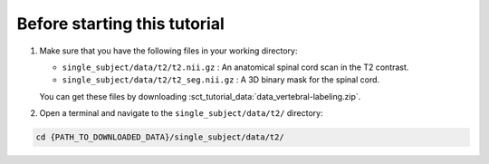 Before starting this tutorial
#############################

#. Make sure that you have the following files in your working directory:

   * ``single_subject/data/t2/t2.nii.gz`` : An anatomical spinal cord scan in the T2 contrast.
   * ``single_subject/data/t2/t2_seg.nii.gz`` : A 3D binary mask for the spinal cord.

   You can get these files by downloading :sct_tutorial_data:`data_vertebral-labeling.zip`.


#. Open a terminal and navigate to the ``single_subject/data/t2/`` directory:

.. code:: sh

   cd {PATH_TO_DOWNLOADED_DATA}/single_subject/data/t2/
